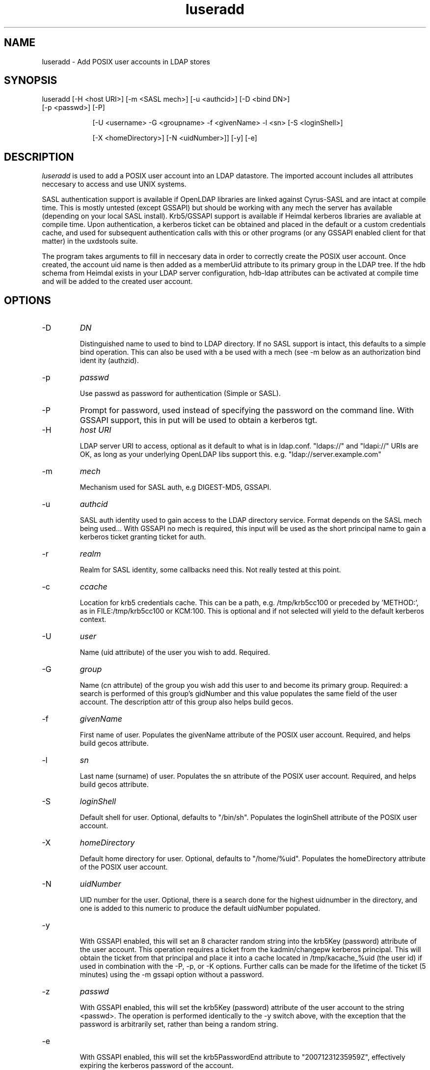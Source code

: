 .TH luseradd 1 "February 1, 2008" uxdstools uxdstools

.SH NAME
luseradd \- Add POSIX user accounts in LDAP stores

.SH SYNOPSIS
.TP 9
luseradd [\-H <host URI>] [\-m <SASL mech>] [\-u <authcid>] [\-D <bind DN>] [\-p <passwd>] [\-P]

[\-U <username> \-G <groupname> \-f <givenName> \-l <sn> [\-S <loginShell>] 

[\-X <homeDirectory>] [\-N <uidNumber>]] [-y] [-e]

.SH DESCRIPTION
.ul
luseradd
is used to add a POSIX user account into an LDAP datastore.  The imported account includes all attributes neccesary to access and use UNIX systems. 

SASL authentication support is available if OpenLDAP libraries are linked against Cyrus\-SASL and are intact at compile time. This is mostly untested (except GSSAPI) but should be working with any mech the server has available (depending on your local SASL install). Krb5/GSSAPI support is available if Heimdal kerberos libraries are avaliable at compile time. Upon authentication, a kerberos ticket can be obtained and placed in the default or a custom credentials cache, and used for subsequent authentication calls with this or other programs (or any GSSAPI enabled client for that matter) in the uxdstools suite.

The program takes arguments to fill in neccesary data in order to correctly create the POSIX user account.  Once created, the account uid name is then added as a memberUid attribute to its primary group in the LDAP tree.  If the hdb schema from Heimdal exists in your LDAP server configuration, hdb-ldap attributes can be activated at compile time and will be added to the created user account.

.SH OPTIONS
.TP
\-D
.ul
DN

Distinguished name to used to bind to LDAP directory. If no SASL support is intact, this defaults to a simple
bind operation. This can also be used with a be used with a mech (see \-m below as an authorization bind ident
ity (authzid).
.TP
\-p
.ul
passwd

Use passwd as password for authentication (Simple or SASL).
.TP
\-P
Prompt for password, used instead of specifying the password on the command line. With GSSAPI support, this in
put will be used to obtain a kerberos tgt.
.TP
\-H
.ul
host URI

LDAP server URI to access, optional as it default to what is in ldap.conf. "ldaps://" and "ldapi://" URIs are
OK, as long as your underlying OpenLDAP libs support this. e.g. "ldap://server.example.com"
.TP
\-m
.ul
mech

Mechanism used for SASL auth, e.g DIGEST-MD5, GSSAPI.
.TP
\-u
.ul
authcid

SASL auth identity used to gain access to the LDAP directory service. Format depends on the SASL mech being used... With GSSAPI no mech is required, this input will be used as the short principal name to gain a kerberos ticket granting ticket for auth.
.TP
\-r
.ul
realm

Realm for SASL identity, some callbacks need this.  Not really tested at this point.
.TP
\-c
.ul
ccache

Location for krb5 credentials cache. This can be a path, e.g. /tmp/krb5cc100 or preceded by 'METHOD:', as in FILE:/tmp/krb5cc100 or KCM:100. This is optional and if not selected will yield to the default kerberos context.
.TP
\-U 
.ul
user 

Name (uid attribute) of the user you wish to add.  Required. 
.TP
\-G 
.ul
group 

Name (cn attribute) of the group you wish add this user to and become its primary group. Required: a search is performed of this group's gidNumber and this value populates the same field of the user account. The description attr of this group also helps build gecos.
.TP
\-f 
.ul  
givenName

First name of user.  Populates the givenName attribute of the POSIX user account. Required, and helps build gecos attribute.
.TP
\-l
.ul
sn

Last name (surname) of user.  Populates the sn attribute of the POSIX user account. Required, and helps build gecos attribute.
.TP
\-S
.ul
loginShell

Default shell for user. Optional, defaults to "/bin/sh". Populates the loginShell attribute of the POSIX user account.
.TP
\-X
.ul
homeDirectory

Default home directory for user.  Optional, defaults to "/home/%uid". Populates the homeDirectory attribute of the POSIX user account.
.TP
\-N
.ul
uidNumber

UID number for the user.  Optional, there is a search done for the highest uidnumber in the directory, and one is added to this numeric to produce the default uidNumber populated.
.TP
-y

With GSSAPI enabled, this will set an 8 character random string into the krb5Key (password) attribute of the user account.  This operation requires a ticket from the kadmin/changepw kerberos principal. This will obtain the ticket from that principal and place it into a cache located in /tmp/kacache_%uid (the user id) if used in combination with the -P, -p, or -K options.  Further calls can be made for the lifetime of the ticket (5 minutes) using the -m gssapi option without a password.
.TP
\-z
.ul
passwd

With GSSAPI enabled, this will set the krb5Key (password) attribute of the user account to the string <passwd>. The operation is performed identically to the -y switch above, with the exception that the password is arbitrarily set, rather than being a random string.
.TP
-e

With GSSAPI enabled, this will set the krb5PasswordEnd attribute to "20071231235959Z", effectively expiring the kerberos password of the account.

Support for OpenLDAP's ppolicy "pwdReset", Samba's "sambaPwdMustChange", and Microsoft AD's "accountExpired" are all supported in the code, but not exposed at this time. This support is forthcoming.
.TP
\-K
.ul
FILE:/path/to/x509_certificate

With GSSAPI enabled, this allows for rudimentary PK-INIT authentication using an x509 certificate.  At this time it does not accept passphrases for private keys.  It will gain a kadmin/changepw ticket for use in changing principal passwords. Requires -u <krb5Principal> argument.
.TP
\-v|\-\-version 

Shows the version info and exits.
.TP
\-h|\-\-help 

Shows verbose output of options and exits.
.TP
\-d  Shows some debugging output from the command.
.SH QMAIL
    With Qmail attributes enabled there are two additional options:
.TP
\-Q
.ul
fqdn

FQDN of mail host for Qmail.  Populates the mailHost attribute.
.TP
\-W
.ul
email

Alternative email address for use with Qmail.  Poplulates the mailAlternativeAddress attribute.

.SH USER STRUCTURE

    A default user's ldif looks something like this:

    # luser, slakaz, unix, foobar.pvt
    dn: uid=luser,cn=slakaz,ou=unix,dc=foobar,dc=pvt
    objectClass: top
    objectClass: person
    objectClass: inetOrgPerson
    objectClass: organizationalPerson
    objectClass: posixAccount
    objectClass: shadowAccount
    objectClass: simpleSecurityObject
    cn: luser
    sn: Added
    givenName: Luser
    uid: luser
    mail: luser@foobar.pvt
    uidNumber: 55555
    gidNumber: 1111
    gecos: Added,Luser;SLAKAZ System Group
    homeDirectory: /home/luser
    loginShell: /bin/sh
    carLicense: XxXxXxXxXxXxXxXxX
    userPassword:: RFVNTVk=

    If hdb-ldap is enabled, kerberos 5 related atrributes
    are added to the user:

    # luser, slakaz, unix, foobar.pvt
    dn: uid=luser,cn=slakaz,ou=unix,dc=foobar,dc=pvt
    objectClass: top
    objectClass: person
    objectClass: inetOrgPerson
    objectClass: organizationalPerson
    objectClass: posixAccount
    objectClass: shadowAccount
    objectClass: krb5Principal
    objectClass: krb5KDCEntry
    objectClass: simpleSecurityObject
    cn: luser
    sn: Added
    givenName: Luser
    uid: luser
    mail: luser@foobar.pvt
    uidNumber: 55555
    gidNumber: 1111
    gecos: Luser,Larry;SLAKAS System Group
    homeDirectory: /home/luser
    loginShell: /bin/sh
    carLicense: XxXxXxXxXxXxXxXxX
    userPassword: {K5KEY}luser@FOOBAR.PVT
    krb5Key: 0
    krb5PrincipalName: luser@FOOBAR.PVT
    krb5MaxLife: 86400
    krb5MaxRenew: 604800
    krb5KDCFlags: 126
    krb5PasswordEnd: 20071231235959Z

    {K5KEY} is hardcoded for userPassword, of course
    assuming you use smbk5pwd in your LDAP server's
    slapd.  This will be made configurable in a future
    release. For now, ldapmodify can change this for you.

    The gecos attributes is built by concatenating the sn,
    givenName and description (from primary group) attributes 
    like so:

    sn,givenName;description
     ^      ^         ^
     |      |         |
    Luser,Larry;Slackas Winner Crew
    
    would be a typical gecos.


.SH AUTHOR
Michael Brown <mikal@mikro\-net.com>

